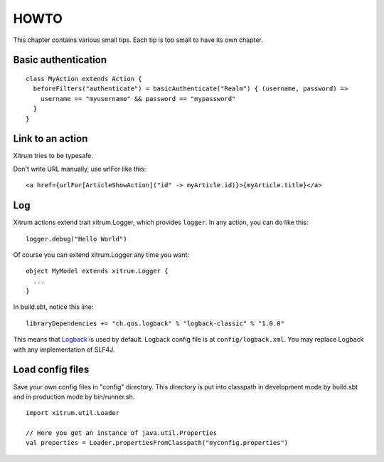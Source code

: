 HOWTO
=====

.. image:: http://www.bdoubliees.com/journalspirou/sfigures6/schtroumpfs/s10.jpg

This chapter contains various small tips. Each tip is too small to have its own
chapter.

Basic authentication
--------------------

::

  class MyAction extends Action {
    beforeFilters("authenticate") = basicAuthenticate("Realm") { (username, password) =>
      username == "myusername" && password == "mypassword"
    }
  }

Link to an action
-----------------

Xitrum tries to be typesafe.

Don't write URL manually, use urlFor like this:

::

  <a href={urlFor[ArticleShowAction]("id" -> myArticle.id)}>{myArticle.title}</a>

Log
---

Xitrum actions extend trait xitrum.Logger, which provides ``logger``.
In any action, you can do like this:

::

  logger.debug("Hello World")

Of course you can extend xitrum.Logger any time you want:

::

  object MyModel extends xitrum.Logger {
    ...
  }

In build.sbt, notice this line:

::

  libraryDependencies += "ch.qos.logback" % "logback-classic" % "1.0.0"

This means that `Logback <http://logback.qos.ch/>`_ is used by default.
Logback config file is at ``config/logback.xml``.
You may replace Logback with any implementation of SLF4J.

Load config files
-----------------

Save your own config files in "config" directory. This directory is put into
classpath in development mode by build.sbt and in production mode by bin/runner.sh.

::

  import xitrum.util.Loader

  // Here you get an instance of java.util.Properties
  val properties = Loader.propertiesFromClasspath("myconfig.properties")
